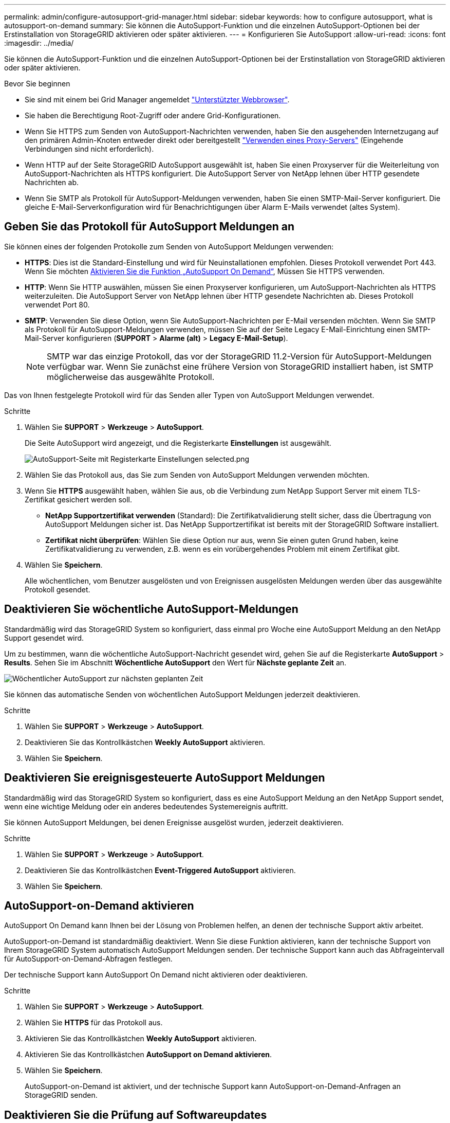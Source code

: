 ---
permalink: admin/configure-autosupport-grid-manager.html 
sidebar: sidebar 
keywords: how to configure autosupport, what is autosupport-on-demand 
summary: Sie können die AutoSupport-Funktion und die einzelnen AutoSupport-Optionen bei der Erstinstallation von StorageGRID aktivieren oder später aktivieren. 
---
= Konfigurieren Sie AutoSupport
:allow-uri-read: 
:icons: font
:imagesdir: ../media/


[role="lead"]
Sie können die AutoSupport-Funktion und die einzelnen AutoSupport-Optionen bei der Erstinstallation von StorageGRID aktivieren oder später aktivieren.

.Bevor Sie beginnen
* Sie sind mit einem bei Grid Manager angemeldet link:../admin/web-browser-requirements.html["Unterstützter Webbrowser"].
* Sie haben die Berechtigung Root-Zugriff oder andere Grid-Konfigurationen.
* Wenn Sie HTTPS zum Senden von AutoSupport-Nachrichten verwenden, haben Sie den ausgehenden Internetzugang auf den primären Admin-Knoten entweder direkt oder bereitgestellt link:configuring-admin-proxy-settings.html["Verwenden eines Proxy-Servers"] (Eingehende Verbindungen sind nicht erforderlich).
* Wenn HTTP auf der Seite StorageGRID AutoSupport ausgewählt ist, haben Sie einen Proxyserver für die Weiterleitung von AutoSupport-Nachrichten als HTTPS konfiguriert. Die AutoSupport Server von NetApp lehnen über HTTP gesendete Nachrichten ab.
* Wenn Sie SMTP als Protokoll für AutoSupport-Meldungen verwenden, haben Sie einen SMTP-Mail-Server konfiguriert. Die gleiche E-Mail-Serverkonfiguration wird für Benachrichtigungen über Alarm E-Mails verwendet (altes System).




== Geben Sie das Protokoll für AutoSupport Meldungen an

Sie können eines der folgenden Protokolle zum Senden von AutoSupport Meldungen verwenden:

* *HTTPS*: Dies ist die Standard-Einstellung und wird für Neuinstallationen empfohlen. Dieses Protokoll verwendet Port 443. Wenn Sie möchten <<AutoSupport-on-Demand aktivieren,Aktivieren Sie die Funktion „AutoSupport On Demand“>>, Müssen Sie HTTPS verwenden.
* *HTTP*: Wenn Sie HTTP auswählen, müssen Sie einen Proxyserver konfigurieren, um AutoSupport-Nachrichten als HTTPS weiterzuleiten. Die AutoSupport Server von NetApp lehnen über HTTP gesendete Nachrichten ab. Dieses Protokoll verwendet Port 80.
* *SMTP*: Verwenden Sie diese Option, wenn Sie AutoSupport-Nachrichten per E-Mail versenden möchten. Wenn Sie SMTP als Protokoll für AutoSupport-Meldungen verwenden, müssen Sie auf der Seite Legacy E-Mail-Einrichtung einen SMTP-Mail-Server konfigurieren (*SUPPORT* > *Alarme (alt)* > *Legacy E-Mail-Setup*).
+

NOTE: SMTP war das einzige Protokoll, das vor der StorageGRID 11.2-Version für AutoSupport-Meldungen verfügbar war. Wenn Sie zunächst eine frühere Version von StorageGRID installiert haben, ist SMTP möglicherweise das ausgewählte Protokoll.



Das von Ihnen festgelegte Protokoll wird für das Senden aller Typen von AutoSupport Meldungen verwendet.

.Schritte
. Wählen Sie *SUPPORT* > *Werkzeuge* > *AutoSupport*.
+
Die Seite AutoSupport wird angezeigt, und die Registerkarte *Einstellungen* ist ausgewählt.

+
image::../media/autosupport_settings_tab.png[AutoSupport-Seite mit Registerkarte Einstellungen selected.png]

. Wählen Sie das Protokoll aus, das Sie zum Senden von AutoSupport Meldungen verwenden möchten.
. Wenn Sie *HTTPS* ausgewählt haben, wählen Sie aus, ob die Verbindung zum NetApp Support Server mit einem TLS-Zertifikat gesichert werden soll.
+
** *NetApp Supportzertifikat verwenden* (Standard): Die Zertifikatvalidierung stellt sicher, dass die Übertragung von AutoSupport Meldungen sicher ist. Das NetApp Supportzertifikat ist bereits mit der StorageGRID Software installiert.
** *Zertifikat nicht überprüfen*: Wählen Sie diese Option nur aus, wenn Sie einen guten Grund haben, keine Zertifikatvalidierung zu verwenden, z.B. wenn es ein vorübergehendes Problem mit einem Zertifikat gibt.


. Wählen Sie *Speichern*.
+
Alle wöchentlichen, vom Benutzer ausgelösten und von Ereignissen ausgelösten Meldungen werden über das ausgewählte Protokoll gesendet.





== Deaktivieren Sie wöchentliche AutoSupport-Meldungen

Standardmäßig wird das StorageGRID System so konfiguriert, dass einmal pro Woche eine AutoSupport Meldung an den NetApp Support gesendet wird.

Um zu bestimmen, wann die wöchentliche AutoSupport-Nachricht gesendet wird, gehen Sie auf die Registerkarte *AutoSupport* > *Results*. Sehen Sie im Abschnitt *Wöchentliche AutoSupport* den Wert für *Nächste geplante Zeit* an.

image::../media/autosupport_weekly_next_scheduled_time.png[Wöchentlicher AutoSupport zur nächsten geplanten Zeit]

Sie können das automatische Senden von wöchentlichen AutoSupport Meldungen jederzeit deaktivieren.

.Schritte
. Wählen Sie *SUPPORT* > *Werkzeuge* > *AutoSupport*.
. Deaktivieren Sie das Kontrollkästchen *Weekly AutoSupport* aktivieren.
. Wählen Sie *Speichern*.




== Deaktivieren Sie ereignisgesteuerte AutoSupport Meldungen

Standardmäßig wird das StorageGRID System so konfiguriert, dass es eine AutoSupport Meldung an den NetApp Support sendet, wenn eine wichtige Meldung oder ein anderes bedeutendes Systemereignis auftritt.

Sie können AutoSupport Meldungen, bei denen Ereignisse ausgelöst wurden, jederzeit deaktivieren.

.Schritte
. Wählen Sie *SUPPORT* > *Werkzeuge* > *AutoSupport*.
. Deaktivieren Sie das Kontrollkästchen *Event-Triggered AutoSupport* aktivieren.
. Wählen Sie *Speichern*.




== AutoSupport-on-Demand aktivieren

AutoSupport On Demand kann Ihnen bei der Lösung von Problemen helfen, an denen der technische Support aktiv arbeitet.

AutoSupport-on-Demand ist standardmäßig deaktiviert. Wenn Sie diese Funktion aktivieren, kann der technische Support von Ihrem StorageGRID System automatisch AutoSupport Meldungen senden. Der technische Support kann auch das Abfrageintervall für AutoSupport-on-Demand-Abfragen festlegen.

Der technische Support kann AutoSupport On Demand nicht aktivieren oder deaktivieren.

.Schritte
. Wählen Sie *SUPPORT* > *Werkzeuge* > *AutoSupport*.
. Wählen Sie *HTTPS* für das Protokoll aus.
. Aktivieren Sie das Kontrollkästchen *Weekly AutoSupport* aktivieren.
. Aktivieren Sie das Kontrollkästchen *AutoSupport on Demand aktivieren*.
. Wählen Sie *Speichern*.
+
AutoSupport-on-Demand ist aktiviert, und der technische Support kann AutoSupport-on-Demand-Anfragen an StorageGRID senden.





== Deaktivieren Sie die Prüfung auf Softwareupdates

Standardmäßig wendet sich StorageGRID an NetApp, um zu ermitteln, ob Software-Updates für Ihr System verfügbar sind. Wenn ein StorageGRID-Hotfix oder eine neue Version verfügbar ist, wird die neue Version auf der Seite StorageGRID-Aktualisierung angezeigt.

Bei Bedarf können Sie optional die Prüfung auf Softwareupdates deaktivieren. Wenn Ihr System beispielsweise keinen WAN-Zugriff hat, sollten Sie die Prüfung deaktivieren, um Download-Fehler zu vermeiden.

.Schritte
. Wählen Sie *SUPPORT* > *Werkzeuge* > *AutoSupport*.
. Deaktivieren Sie das Kontrollkästchen *nach Softwareupdates suchen*.
. Wählen Sie *Speichern*.




== Fügen Sie ein weiteres AutoSupport Ziel hinzu

Wenn Sie AutoSupport aktivieren, werden Zustandsmeldungen und Statusmeldungen an den NetApp Support gesendet. Sie können ein zusätzliches Ziel für alle AutoSupport Meldungen angeben.

Informationen zum Überprüfen oder Ändern des Protokolls zum Senden von AutoSupport Meldungen finden Sie in den Anweisungen an <<Geben Sie das Protokoll für AutoSupport Meldungen an>>.


NOTE: Sie können das SMTP-Protokoll nicht zum Senden von AutoSupport Meldungen an ein weiteres Ziel verwenden.

.Schritte
. Wählen Sie *SUPPORT* > *Werkzeuge* > *AutoSupport*.
. Wählen Sie *Zusätzliches AutoSupport-Ziel aktivieren*.
. Geben Sie Folgendes an:
+
[cols="1a,2a"]
|===
| Feld | Beschreibung 


 a| 
Hostname
 a| 
Der Hostname oder die IP-Adresse des Servers eines zusätzlichen AutoSupport-Zielservers.

*Hinweis*: Sie können nur ein zusätzliches Ziel eingeben.



 a| 
Port
 a| 
Der Port, über den eine Verbindung zu einem zusätzlichen AutoSupport-Zielserver hergestellt wird. Der Standardwert ist Port 80 für HTTP oder Port 443 für HTTPS.



 a| 
Zertifizierungsvalidierung
 a| 
Ob ein TLS-Zertifikat verwendet wird, um die Verbindung zum zusätzlichen Ziel zu sichern.

** Wählen Sie *Zertifikat nicht verifizieren*, um Ihre AutoSupport-Nachrichten ohne Zertifikatvalidierung zu senden.
+
Wählen Sie diese Option nur aus, wenn Sie einen guten Grund haben, die Zertifikatvalidierung nicht zu verwenden, z. B. wenn ein vorübergehendes Problem mit einem Zertifikat vorliegt.

** Wählen Sie *Benutzerdefiniertes CA-Paket verwenden*, um die Zertifikatvalidierung zu verwenden.


|===
. Wenn Sie *benutzerdefiniertes CA-Paket verwenden* ausgewählt haben, führen Sie einen der folgenden Schritte aus:
+
** Wählen Sie *Durchsuchen*, navigieren Sie zu der Datei mit den Zertifikaten und wählen Sie dann *Öffnen*, um die Datei hochzuladen.
** Verwenden Sie ein Bearbeitungswerkzeug, um alle Inhalte der einzelnen PEM-kodierten CA-Zertifikatdateien in das Feld *CA Bundle* zu kopieren und einzufügen, das in der Zertifikatskette verknüpft ist.
+
Sie müssen Folgendes einschließen `----BEGIN CERTIFICATE----` Und `----END CERTIFICATE----` Wählen Sie aus.

+
image::../media/autosupport_certificate.png[AutoSupport-Zertifikat]



. Wählen Sie *Speichern*.
+
Alle zukünftigen wöchentlichen, ereignisgesteuert und vom Benutzer ausgelösten AutoSupport Meldungen werden an das zusätzliche Ziel gesendet.


